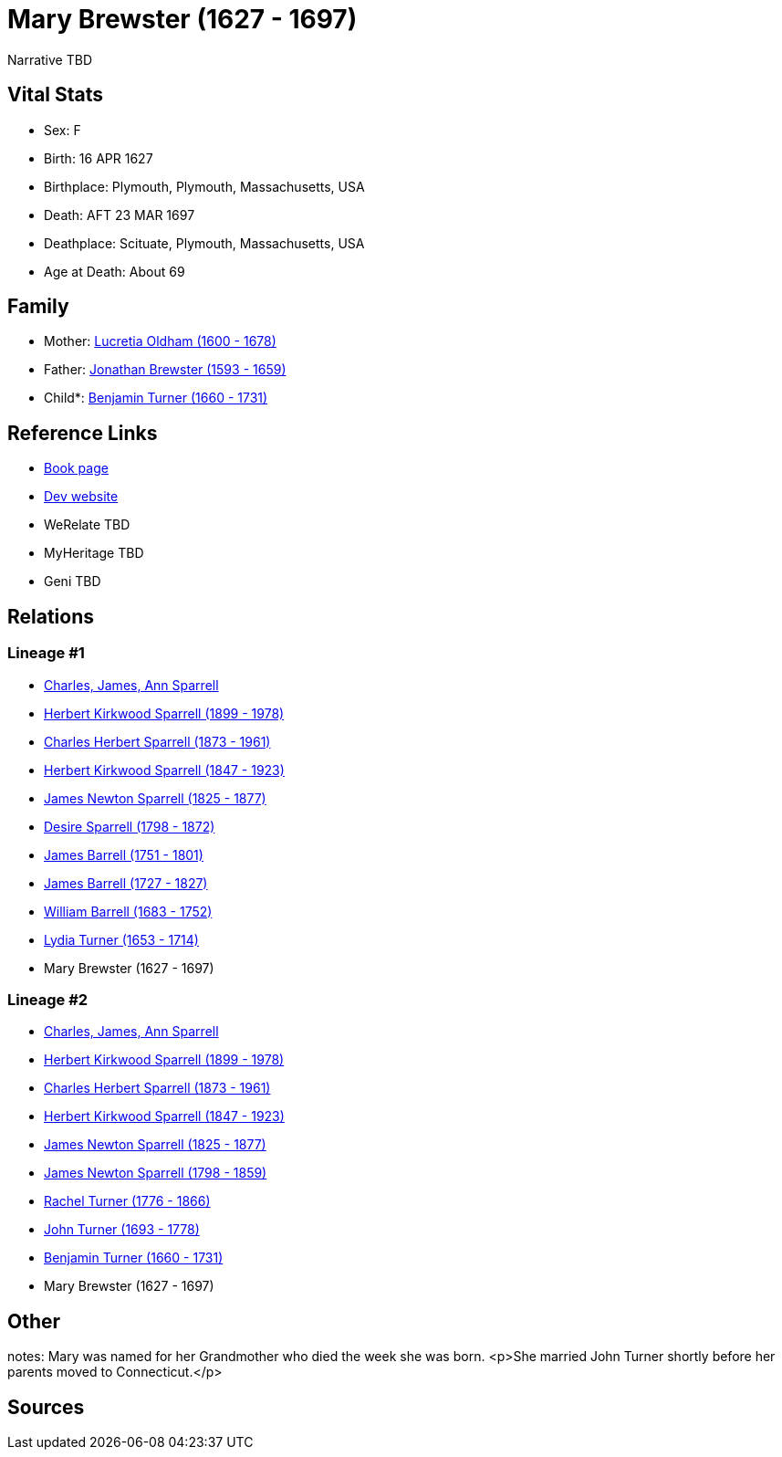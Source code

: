 = Mary Brewster (1627 - 1697)

Narrative TBD


== Vital Stats


* Sex: F
* Birth: 16 APR 1627
* Birthplace: Plymouth, Plymouth, Massachusetts, USA
* Death: AFT 23 MAR 1697
* Deathplace: Scituate, Plymouth, Massachusetts, USA
* Age at Death: About 69


== Family
* Mother: https://github.com/sparrell/cfs_ancestors/blob/main/Vol_02_Ships/V2_C5_Ancestors/gen10/gen10.PPPPPMPPMM.Lucretia_Oldham[Lucretia Oldham (1600 - 1678)]


* Father: https://github.com/sparrell/cfs_ancestors/blob/main/Vol_02_Ships/V2_C5_Ancestors/gen10/gen10.PPPPPMPPMP.Jonathan_Brewster[Jonathan Brewster (1593 - 1659)]

* Child*: https://github.com/sparrell/cfs_ancestors/blob/main/Vol_02_Ships/V2_C5_Ancestors/gen8/gen8.PPPPPMPP.Benjamin_Turner[Benjamin Turner (1660 - 1731)]



== Reference Links
* https://github.com/sparrell/cfs_ancestors/blob/main/Vol_02_Ships/V2_C5_Ancestors/gen9/gen9.PPPPPMPPM.Mary_Brewster[Book page]
* https://cfsjksas.gigalixirapp.com/person?p=p0475[Dev website]
* WeRelate TBD
* MyHeritage TBD
* Geni TBD

== Relations
=== Lineage #1
* https://github.com/spoarrell/cfs_ancestors/tree/main/Vol_02_Ships/V2_C1_Principals/0_intro_principals.adoc[Charles, James, Ann Sparrell]
* https://github.com/sparrell/cfs_ancestors/blob/main/Vol_02_Ships/V2_C5_Ancestors/gen1/gen1.P.Herbert_Kirkwood_Sparrell[Herbert Kirkwood Sparrell (1899 - 1978)]

* https://github.com/sparrell/cfs_ancestors/blob/main/Vol_02_Ships/V2_C5_Ancestors/gen2/gen2.PP.Charles_Herbert_Sparrell[Charles Herbert Sparrell (1873 - 1961)]

* https://github.com/sparrell/cfs_ancestors/blob/main/Vol_02_Ships/V2_C5_Ancestors/gen3/gen3.PPP.Herbert_Kirkwood_Sparrell[Herbert Kirkwood Sparrell (1847 - 1923)]

* https://github.com/sparrell/cfs_ancestors/blob/main/Vol_02_Ships/V2_C5_Ancestors/gen4/gen4.PPPP.James_Newton_Sparrell[James Newton Sparrell (1825 - 1877)]

* https://github.com/sparrell/cfs_ancestors/blob/main/Vol_02_Ships/V2_C5_Ancestors/gen5/gen5.PPPPM.Desire_Sparrell[Desire Sparrell (1798 - 1872)]

* https://github.com/sparrell/cfs_ancestors/blob/main/Vol_02_Ships/V2_C5_Ancestors/gen6/gen6.PPPPMP.James_Barrell[James Barrell (1751 - 1801)]

* https://github.com/sparrell/cfs_ancestors/blob/main/Vol_02_Ships/V2_C5_Ancestors/gen7/gen7.PPPPMPP.James_Barrell[James Barrell (1727 - 1827)]

* https://github.com/sparrell/cfs_ancestors/blob/main/Vol_02_Ships/V2_C5_Ancestors/gen8/gen8.PPPPMPPP.William_Barrell[William Barrell (1683 - 1752)]

* https://github.com/sparrell/cfs_ancestors/blob/main/Vol_02_Ships/V2_C5_Ancestors/gen9/gen9.PPPPMPPPM.Lydia_Turner[Lydia Turner (1653 - 1714)]

* Mary Brewster (1627 - 1697)

=== Lineage #2
* https://github.com/spoarrell/cfs_ancestors/tree/main/Vol_02_Ships/V2_C1_Principals/0_intro_principals.adoc[Charles, James, Ann Sparrell]
* https://github.com/sparrell/cfs_ancestors/blob/main/Vol_02_Ships/V2_C5_Ancestors/gen1/gen1.P.Herbert_Kirkwood_Sparrell[Herbert Kirkwood Sparrell (1899 - 1978)]

* https://github.com/sparrell/cfs_ancestors/blob/main/Vol_02_Ships/V2_C5_Ancestors/gen2/gen2.PP.Charles_Herbert_Sparrell[Charles Herbert Sparrell (1873 - 1961)]

* https://github.com/sparrell/cfs_ancestors/blob/main/Vol_02_Ships/V2_C5_Ancestors/gen3/gen3.PPP.Herbert_Kirkwood_Sparrell[Herbert Kirkwood Sparrell (1847 - 1923)]

* https://github.com/sparrell/cfs_ancestors/blob/main/Vol_02_Ships/V2_C5_Ancestors/gen4/gen4.PPPP.James_Newton_Sparrell[James Newton Sparrell (1825 - 1877)]

* https://github.com/sparrell/cfs_ancestors/blob/main/Vol_02_Ships/V2_C5_Ancestors/gen5/gen5.PPPPP.James_Newton_Sparrell[James Newton Sparrell (1798 - 1859)]

* https://github.com/sparrell/cfs_ancestors/blob/main/Vol_02_Ships/V2_C5_Ancestors/gen6/gen6.PPPPPM.Rachel_Turner[Rachel Turner (1776 - 1866)]

* https://github.com/sparrell/cfs_ancestors/blob/main/Vol_02_Ships/V2_C5_Ancestors/gen7/gen7.PPPPPMP.John_Turner[John Turner (1693 - 1778)]

* https://github.com/sparrell/cfs_ancestors/blob/main/Vol_02_Ships/V2_C5_Ancestors/gen8/gen8.PPPPPMPP.Benjamin_Turner[Benjamin Turner (1660 - 1731)]

* Mary Brewster (1627 - 1697)


== Other
notes: Mary was named for her Grandmother who died the week she was born. <p>She married John Turner shortly before her parents moved to Connecticut.</p>

== Sources
